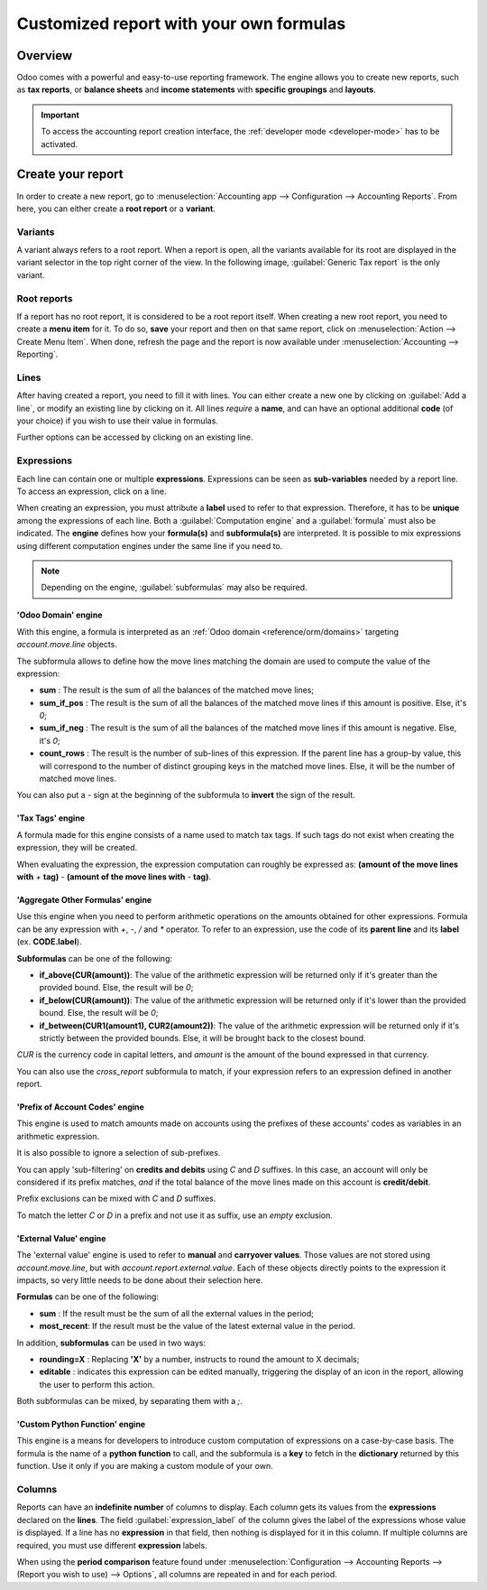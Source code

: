 ========================================
Customized report with your own formulas
========================================

Overview
========

Odoo comes with a powerful and easy-to-use reporting framework. The engine allows you to create new
reports, such as **tax reports**, or **balance sheets** and **income statements** with **specific
groupings** and **layouts**.

.. important::
   To access the accounting report creation interface, the :ref:`developer mode <developer-mode>`
   has to be activated.

Create your report
==================

In order to create a new report, go to :menuselection:`Accounting app --> Configuration -->
Accounting Reports`. From here, you can either create a **root report** or a **variant**.

.. image:: customize/engine-create-report.png
   :align: center
   :alt: Accounting reports engine.

Variants
--------

A variant always refers to a root report. When a report is open, all the variants available for its
root are displayed in the variant selector in the top right corner of the view. In the following
image, :guilabel:`Generic Tax report` is the only variant.

.. image:: customize/engine-variant.png
   :align: center
   :alt: Report variant selection.

Root reports
------------

If a report has no root report, it is considered to be a root report itself. When creating a new
root report, you need to create a **menu item** for it. To do so, **save** your report and then on
that same report, click on :menuselection:`Action --> Create Menu Item`. When done, refresh the page
and the report is now available under :menuselection:`Accounting --> Reporting`.

.. image:: customize/engine-create-menu-item.png
   :align: center
   :alt: Create Menu Item button.

.. seealso::
    List of built-in main :doc:`root reports <../overview/main_reports>`.

Lines
-----

After having created a report, you need to fill it with lines. You can either create a new one by
clicking on :guilabel:`Add a line`, or modify an existing line by clicking on it. All lines
*require* a **name**, and can have an optional additional **code** (of your choice) if you wish to
use their value in formulas.

Further options can be accessed by clicking on an existing line.
 
.. image:: customize/engine-lines-options.png
   :align: center
   :alt: Engine lines options.

Expressions
-----------

Each line can contain one or multiple **expressions**. Expressions can be seen as **sub-variables**
needed by a report line. To access an expression, click on a line.

When creating an expression, you must attribute a **label** used to refer to that expression.
Therefore, it has to be **unique** among the expressions of each line. Both a
:guilabel:`Computation engine` and a :guilabel:`formula` must also be indicated. The **engine**
defines how your **formula(s)** and **subformula(s)** are interpreted. It is possible to mix
expressions using different computation engines under the same line if you need to.

.. note::
   Depending on the engine, :guilabel:`subformulas` may also be required.

.. image:: customize/engine-expressions.png
   :align: center
   :alt: Engine expressions.

'Odoo Domain' engine
~~~~~~~~~~~~~~~~~~~~

With this engine, a formula is interpreted as an :ref:`Odoo domain <reference/orm/domains>`
targeting `account.move.line` objects.

The subformula allows to define how the move lines matching the domain are used to compute the
value of the expression:

- **sum** : The result is the sum of all the balances of the matched move lines;

- **sum_if_pos** : The result is the sum of all the balances of the matched move lines if this
  amount is positive. Else, it's `0`;

- **sum_if_neg** : The result is the sum of all the balances of the matched move lines if this
  amount is negative. Else, it's `0`;

- **count_rows** : The result is the number of sub-lines of this expression. If the parent line has
  a group-by value, this will correspond to the number of distinct grouping keys in the matched move
  lines. Else, it will be the number of matched move lines.

You can also put a `-` sign at the beginning of the subformula to **invert** the sign of the
result.

'Tax Tags' engine
~~~~~~~~~~~~~~~~~

A formula made for this engine consists of a name used to match tax tags. If such tags do not exist
when creating the expression, they will be created.

.. example::
   If the formula is **tag_name**, the engine matches tax tags **+tag_name** and **-tag_name**,
   creating them if necessary.

When evaluating the expression, the expression computation can roughly be expressed as: **(amount of
the move lines with** `+` **tag)** `-` **(amount of the move lines with** `-` **tag)**.

'Aggregate Other Formulas' engine
~~~~~~~~~~~~~~~~~~~~~~~~~~~~~~~~~

Use this engine when you need to perform arithmetic operations on the amounts obtained for other
expressions. Formula can be any expression with `+`, `-`, `/` and `*` operator. To refer to an
expression, use the code of its **parent line** and its **label** (ex. **CODE.label**).

**Subformulas** can be one of the following:

- **if_above(CUR(amount))**: The value of the arithmetic expression will be returned only if it's
  greater than the provided bound. Else, the result will be `0`;

- **if_below(CUR(amount))**: The value of the arithmetic expression will be returned only if it's
  lower than the provided bound. Else, the result will be `0`;

- **if_between(CUR1(amount1), CUR2(amount2))**: The value of the arithmetic expression will be
  returned only if it's strictly between the provided bounds. Else, it will be brought back to the
  closest bound.

`CUR` is the currency code in capital letters, and `amount` is the amount of the bound expressed in
that currency.

You can also use the `cross_report` subformula to match, if your expression refers to an expression
defined in another report.

'Prefix of Account Codes' engine
~~~~~~~~~~~~~~~~~~~~~~~~~~~~~~~~

This engine is used to match amounts made on accounts using the prefixes of these accounts' codes as
variables in an arithmetic expression.

.. example::
   **21 + 10 - 5**
     adds the balances of the move lines made on accounts whose codes start with `21` and `10`, and
     subtract the balance of the ones on the accounts with the prefix `5`.

It is also possible to ignore a selection of sub-prefixes.

.. example::
   **21 + 10\\(101, 102) - 5\\(57)**
     does the same as the previous example, but ignoring the prefixes `101`, `102` and `57`.

You can apply 'sub-filtering' on **credits and debits** using `C` and `D` suffixes. In this case, an
account will only be considered if its prefix matches, *and* if the total balance of the move lines
made on this account is **credit/debit**.

.. example::
   Account `210001` has a balance of -42 and account `210002` has a balance of 25. The formula
   **21D** only matches the account `210002`, and hence return 25. `210001` is not matched, as its
   balance is *credit*.
   
Prefix exclusions can be mixed with `C` and `D` suffixes.

.. example::
   **21D + 10\\(101, 102)C - 5\\(57)**

To match the letter `C` or `D` in a prefix and not use it as suffix, use an *empty* exclusion.

.. example::
   **21D\\()**
     matches accounts whose code starts with `21D`, regardless of their balance sign.

'External Value' engine
~~~~~~~~~~~~~~~~~~~~~~~

The 'external value' engine is used to refer to **manual** and **carryover values**. Those values
are not stored using `account.move.line`, but with `account.report.external.value`. Each of these
objects directly points to the expression it impacts, so very little needs to be done about their
selection here.

**Formulas** can be one of the following:

- **sum** : If the result must be the sum of all the external values in the period;

- **most_recent**: If the result must be the value of the latest external value in the period.

In addition, **subformulas** can be used in two ways:

- **rounding=X** : Replacing **'X'** by a number, instructs to round the amount to X decimals;

- **editable** : indicates this expression can be edited manually, triggering the display of an icon
  in the report, allowing the user to perform this action.

Both subformulas can be mixed, by separating them with a `;`.

.. example::
   **editable;rounding=2**
     is a correct subformula mixing both behaviors.

'Custom Python Function' engine
~~~~~~~~~~~~~~~~~~~~~~~~~~~~~~~

This engine is a means for developers to introduce custom computation of expressions on a
case-by-case basis. The formula is the name of a **python function** to call, and the subformula is
a **key** to fetch in the **dictionary** returned by this function. Use it only if you are making a
custom module of your own.

Columns
-------

Reports can have an **indefinite number** of columns to display. Each column gets its values from
the **expressions** declared on the **lines**. The field :guilabel:`expression_label` of the column
gives the label of the expressions whose value is displayed. If a line has no **expression** in that
field, then nothing is displayed for it in this column. If multiple columns are required, you must
use different **expression** labels.

.. image:: customize/engine-columns.png
   :align: center
   :alt: Columns of report.

When using the **period comparison** feature found under :menuselection:`Configuration -->
Accounting Reports --> (Report you wish to use) --> Options`, all columns are repeated in and for
each period.